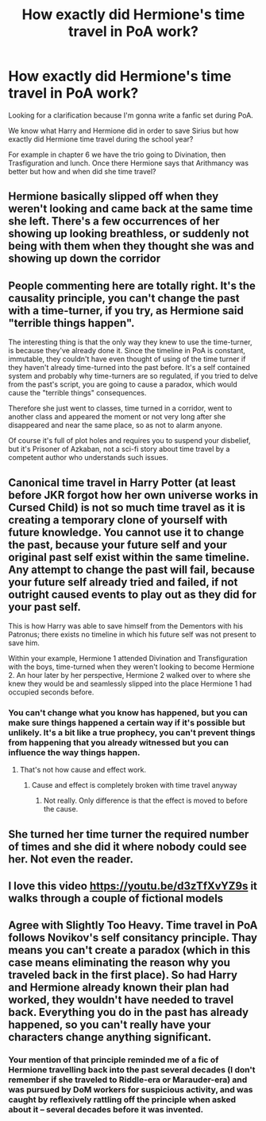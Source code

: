 #+TITLE: How exactly did Hermione's time travel in PoA work?

* How exactly did Hermione's time travel in PoA work?
:PROPERTIES:
:Author: LovelyClaire
:Score: 5
:DateUnix: 1569840831.0
:DateShort: 2019-Sep-30
:FlairText: Discussion
:END:
Looking for a clarification because I'm gonna write a fanfic set during PoA.

We know what Harry and Hermione did in order to save Sirius but how exactly did Hermione time travel during the school year?

For example in chapter 6 we have the trio going to Divination, then Trasfiguration and lunch. Once there Hermione says that Arithmancy was better but how and when did she time travel?


** Hermione basically slipped off when they weren't looking and came back at the same time she left. There's a few occurrences of her showing up looking breathless, or suddenly not being with them when they thought she was and showing up down the corridor
:PROPERTIES:
:Author: TheCuddlyCanons
:Score: 9
:DateUnix: 1569854758.0
:DateShort: 2019-Sep-30
:END:


** People commenting here are totally right. It's the causality principle, you can't change the past with a time-turner, if you try, as Hermione said "terrible things happen".

The interesting thing is that the only way they knew to use the time-turner, is because they've already done it. Since the timeline in PoA is constant, immutable, they couldn't have even thought of using of the time turner if they haven't already time-turned into the past before. It's a self contained system and probably why time-turners are so regulated, if you tried to delve from the past's script, you are going to cause a paradox, which would cause the "terrible things" consequences.

Therefore she just went to classes, time turned in a corridor, went to another class and appeared the moment or not very long after she disappeared and near the same place, so as not to alarm anyone.

Of course it's full of plot holes and requires you to suspend your disbelief, but it's Prisoner of Azkaban, not a sci-fi story about time travel by a competent author who understands such issues.
:PROPERTIES:
:Author: muleGwent
:Score: 3
:DateUnix: 1569861724.0
:DateShort: 2019-Sep-30
:END:


** Canonical time travel in Harry Potter (at least before JKR forgot how her own universe works in Cursed Child) is not so much time travel as it is creating a temporary clone of yourself with future knowledge. You cannot use it to change the past, because your future self and your original past self exist within the same timeline. Any attempt to change the past will fail, because your future self already tried and failed, if not outright caused events to play out as they did for your past self.

This is how Harry was able to save himself from the Dementors with his Patronus; there exists no timeline in which his future self was not present to save him.

Within your example, Hermione 1 attended Divination and Transfiguration with the boys, time-turned when they weren't looking to become Hermione 2. An hour later by her perspective, Hermione 2 walked over to where she knew they would be and seamlessly slipped into the place Hermione 1 had occupied seconds before.
:PROPERTIES:
:Author: Slightly_Too_Heavy
:Score: 4
:DateUnix: 1569841512.0
:DateShort: 2019-Sep-30
:END:

*** You can't change what you know has happened, but you can make sure things happened a certain way if it's possible but unlikely. It's a bit like a true prophecy, you can't prevent things from happening that you already witnessed but you can influence the way things happen.
:PROPERTIES:
:Author: 15_Redstones
:Score: 1
:DateUnix: 1569860748.0
:DateShort: 2019-Sep-30
:END:

**** That's not how cause and effect work.
:PROPERTIES:
:Author: Slightly_Too_Heavy
:Score: 1
:DateUnix: 1569878104.0
:DateShort: 2019-Oct-01
:END:

***** Cause and effect is completely broken with time travel anyway
:PROPERTIES:
:Author: 15_Redstones
:Score: 1
:DateUnix: 1569878182.0
:DateShort: 2019-Oct-01
:END:

****** Not really. Only difference is that the effect is moved to before the cause.
:PROPERTIES:
:Author: Slightly_Too_Heavy
:Score: 1
:DateUnix: 1569878283.0
:DateShort: 2019-Oct-01
:END:


** She turned her time turner the required number of times and she did it where nobody could see her. Not even the reader.
:PROPERTIES:
:Author: Krististrasza
:Score: 2
:DateUnix: 1569846083.0
:DateShort: 2019-Sep-30
:END:


** I love this video [[https://youtu.be/d3zTfXvYZ9s]] it walks through a couple of fictional models
:PROPERTIES:
:Author: djSabah
:Score: 1
:DateUnix: 1569874893.0
:DateShort: 2019-Sep-30
:END:


** Agree with Slightly Too Heavy. Time travel in PoA follows Novikov's self consitancy principle. Thay means you can't create a paradox (which in this case means eliminating the reason why you traveled back in the first place). So had Harry and Hermione already known their plan had worked, they wouldn't have needed to travel back. Everything you do in the past has already happened, so you can't really have your characters change anything significant.
:PROPERTIES:
:Author: Mikill1995
:Score: 1
:DateUnix: 1569846238.0
:DateShort: 2019-Sep-30
:END:

*** Your mention of that principle reminded me of a fic of Hermione travelling back into the past several decades (I don't remember if she traveled to Riddle-era or Marauder-era) and was pursued by DoM workers for suspicious activity, and was caught by reflexively rattling off the principle when asked about it -- several decades before it was invented.
:PROPERTIES:
:Author: Fredrik1994
:Score: 1
:DateUnix: 1569866497.0
:DateShort: 2019-Sep-30
:END:
